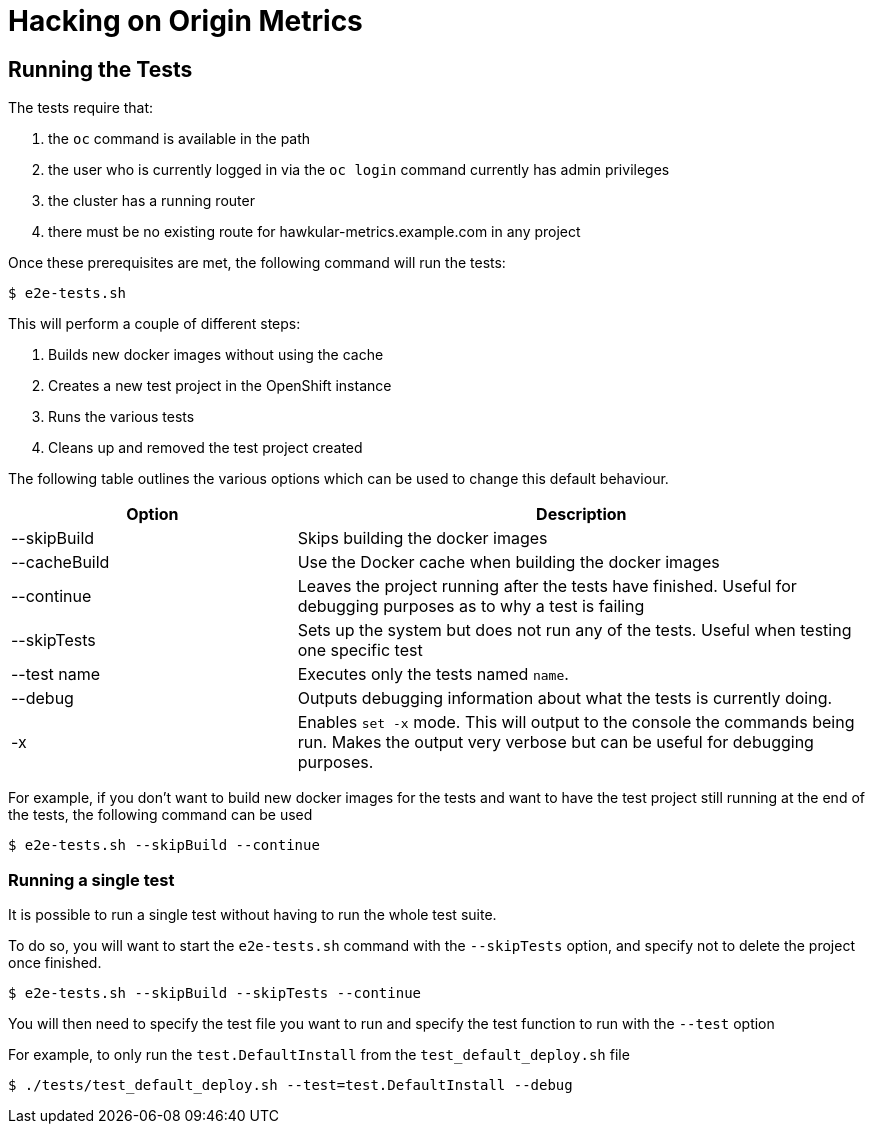 = Hacking on Origin Metrics

== Running the Tests

The tests require that:

. the `oc` command is available in the path

. the user who is currently logged in via the `oc login` command currently has admin privileges

. the cluster has a running router

. there must be no existing route for hawkular-metrics.example.com in any project

Once these prerequisites are met, the following command will run the tests:

----
$ e2e-tests.sh
----

This will perform a couple of different steps:

. Builds new docker images without using the cache

. Creates a new test project in the OpenShift instance

. Runs the various tests

. Cleans up and removed the test project created

The following table outlines the various options which can be used to change this default behaviour.

[cols="2,4",options="header"]
|===

|Option |Description

|--skipBuild
|Skips building the docker images

|--cacheBuild
|Use the Docker cache when building the docker images

|--continue
|Leaves the project running after the tests have finished. Useful for debugging purposes as to why a test is failing

|--skipTests
|Sets up the system but does not run any of the tests. Useful when testing one specific test

|--test name
|Executes only the tests named `name`.

|--debug
|Outputs debugging information about what the tests is currently doing.

|-x
|Enables `set -x` mode. This will output to the console the commands being run. Makes the output very verbose but can be useful for debugging purposes.

|===

For example, if you don't want to build new docker images for the tests and want to have the test project still running at the end of the tests, the following command can be used

----
$ e2e-tests.sh --skipBuild --continue
----

=== Running a single test

It is possible to run a single test without having to run the whole test suite.

To do so, you will want to start the `e2e-tests.sh` command with the `--skipTests` option, and specify not to delete the project once finished.

----
$ e2e-tests.sh --skipBuild --skipTests --continue
----

You will then need to specify the test file you want to run and specify the test function to run with the `--test` option

For example, to only run the `test.DefaultInstall` from the `test_default_deploy.sh` file

----
$ ./tests/test_default_deploy.sh --test=test.DefaultInstall --debug
----
